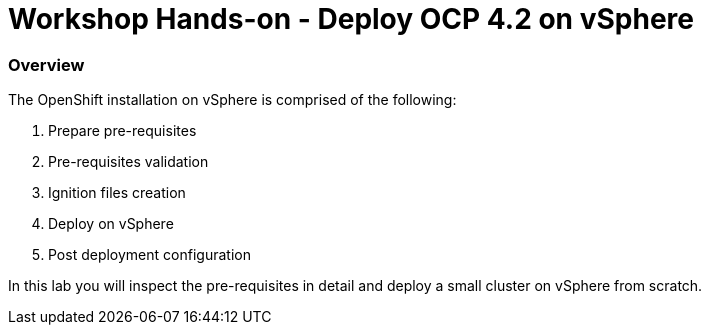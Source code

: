 
# Workshop Hands-on - Deploy OCP 4.2 on vSphere

### Overview

The OpenShift installation on vSphere is comprised of the following:

1. Prepare pre-requisites
2. Pre-requisites validation
3. Ignition files creation
4. Deploy on vSphere
5. Post deployment configuration

In this lab you will inspect the pre-requisites in detail and deploy a small cluster on vSphere from scratch.
